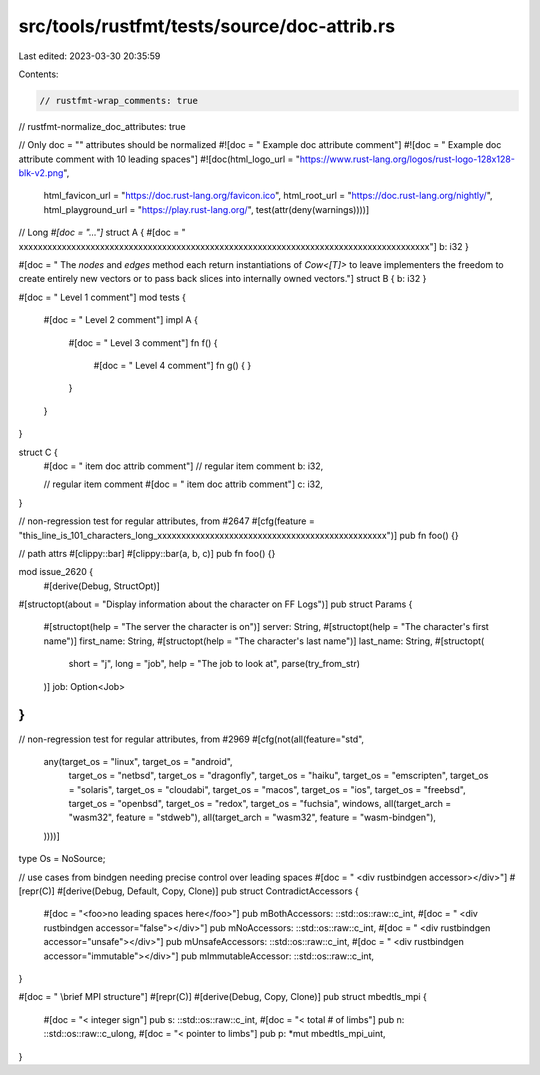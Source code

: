 src/tools/rustfmt/tests/source/doc-attrib.rs
============================================

Last edited: 2023-03-30 20:35:59

Contents:

.. code-block:: rs

    // rustfmt-wrap_comments: true
// rustfmt-normalize_doc_attributes: true

// Only doc = "" attributes should be normalized
#![doc = " Example doc attribute comment"]
#![doc = "          Example doc attribute comment with 10 leading spaces"]
#![doc(html_logo_url = "https://www.rust-lang.org/logos/rust-logo-128x128-blk-v2.png",
       html_favicon_url = "https://doc.rust-lang.org/favicon.ico",
       html_root_url = "https://doc.rust-lang.org/nightly/",
       html_playground_url = "https://play.rust-lang.org/", test(attr(deny(warnings))))]


// Long `#[doc = "..."]`
struct A { #[doc = " xxxxxxxxxxxxxxxxxxxxxxxxxxxxxxxxxxxxxxxxxxxxxxxxxxxxxxxxxxxxxxxxxxxxxxxxxxxxxxxxxxxxxx"] b: i32 }


#[doc = " The `nodes` and `edges` method each return instantiations of `Cow<[T]>` to leave implementers the freedom to create entirely new vectors or to pass back slices into internally owned vectors."]
struct B { b: i32 }


#[doc = " Level 1 comment"]
mod tests {
    #[doc = " Level 2 comment"]
    impl A {
        #[doc = " Level 3 comment"]
        fn f() {
            #[doc = " Level 4 comment"]
            fn g() {
            }
        }
    }
}

struct C {
    #[doc = " item doc attrib comment"]
    // regular item comment
    b: i32,

    // regular item comment
    #[doc = " item doc attrib comment"]
    c: i32,
}

// non-regression test for regular attributes, from #2647
#[cfg(feature = "this_line_is_101_characters_long_xxxxxxxxxxxxxxxxxxxxxxxxxxxxxxxxxxxxxxxxxxxxxxxx")]
pub fn foo() {}

// path attrs
#[clippy::bar]
#[clippy::bar(a, b, c)]
pub fn foo() {}

mod issue_2620 {
    #[derive(Debug, StructOpt)]
#[structopt(about = "Display information about the character on FF Logs")]
pub struct Params {
  #[structopt(help = "The server the character is on")]
  server: String,
  #[structopt(help = "The character's first name")]
  first_name: String,
  #[structopt(help = "The character's last name")]
  last_name: String,
  #[structopt(
    short = "j",
    long = "job",
    help = "The job to look at",
    parse(try_from_str)
  )]
  job: Option<Job>
}
}

// non-regression test for regular attributes, from #2969
#[cfg(not(all(feature="std",
              any(target_os = "linux", target_os = "android",
                  target_os = "netbsd",
                  target_os = "dragonfly",
                  target_os = "haiku",
                  target_os = "emscripten",
                  target_os = "solaris",
                  target_os = "cloudabi",
                  target_os = "macos", target_os = "ios",
                  target_os = "freebsd",
                  target_os = "openbsd",
                  target_os = "redox",
                  target_os = "fuchsia",
                  windows,
                  all(target_arch = "wasm32", feature = "stdweb"),
                  all(target_arch = "wasm32", feature = "wasm-bindgen"),
              ))))]
type Os = NoSource;

// use cases from bindgen needing precise control over leading spaces
#[doc = " <div rustbindgen accessor></div>"]
#[repr(C)]
#[derive(Debug, Default, Copy, Clone)]
pub struct ContradictAccessors {
    #[doc = "<foo>no leading spaces here</foo>"]
    pub mBothAccessors: ::std::os::raw::c_int,
    #[doc = " <div rustbindgen accessor=\"false\"></div>"]
    pub mNoAccessors: ::std::os::raw::c_int,
    #[doc = " <div rustbindgen accessor=\"unsafe\"></div>"]
    pub mUnsafeAccessors: ::std::os::raw::c_int,
    #[doc = " <div rustbindgen accessor=\"immutable\"></div>"]
    pub mImmutableAccessor: ::std::os::raw::c_int,
}

#[doc = " \\brief          MPI structure"]
#[repr(C)]
#[derive(Debug, Copy, Clone)]
pub struct mbedtls_mpi {
    #[doc = "<  integer sign"]
    pub s: ::std::os::raw::c_int,
    #[doc = "<  total # of limbs"]
    pub n: ::std::os::raw::c_ulong,
    #[doc = "<  pointer to limbs"]
    pub p: *mut mbedtls_mpi_uint,
}


